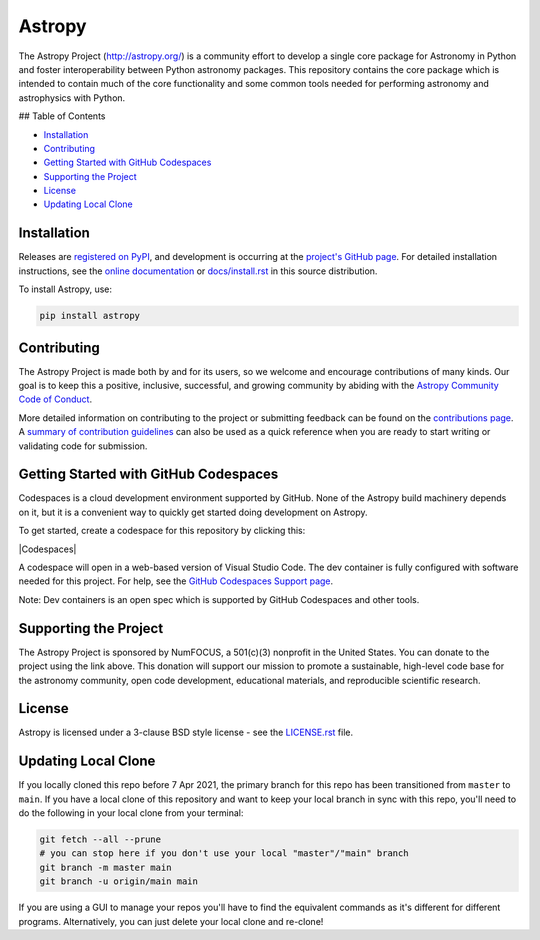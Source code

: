 =======
Astropy
=======

.. container::

    |Actions Status| |CircleCI Status| |Coverage Status| |PyPI Status| |Documentation Status| |Pre-Commit| |Ruff| |Zenodo|

The Astropy Project (http://astropy.org/) is a community effort to develop a single core package for Astronomy in Python and foster interoperability between Python astronomy packages. This repository contains the core package which is intended to contain much of the core functionality and some common tools needed for performing astronomy and astrophysics with Python.

## Table of Contents

- `Installation <#installation>`_
- `Contributing <#contributing>`_
- `Getting Started with GitHub Codespaces <#getting-started-with-github-codespaces>`_
- `Supporting the Project <#supporting-the-project>`_
- `License <#license>`_
- `Updating Local Clone <#updating-local-clone>`_

Installation
============

Releases are `registered on PyPI <https://pypi.org/project/astropy>`_, and development is occurring at the `project's GitHub page <http://github.com/astropy/astropy>`_. For detailed installation instructions, see the `online documentation <https://docs.astropy.org/>`_ or `docs/install.rst <docs/install.rst>`_ in this source distribution.

To install Astropy, use:

.. code-block:: bash

    pip install astropy

Contributing
============

The Astropy Project is made both by and for its users, so we welcome and encourage contributions of many kinds. Our goal is to keep this a positive, inclusive, successful, and growing community by abiding with the `Astropy Community Code of Conduct <http://www.astropy.org/about.html#codeofconduct>`_.

More detailed information on contributing to the project or submitting feedback can be found on the `contributions page <http://www.astropy.org/contribute.html>`_. A `summary of contribution guidelines <CONTRIBUTING.md>`_ can also be used as a quick reference when you are ready to start writing or validating code for submission.

Getting Started with GitHub Codespaces
======================================

Codespaces is a cloud development environment supported by GitHub. None of the Astropy build machinery depends on it, but it is a convenient way to quickly get started doing development on Astropy.

To get started, create a codespace for this repository by clicking this:

|Codespaces|

A codespace will open in a web-based version of Visual Studio Code. The dev container is fully configured with software needed for this project. For help, see the `GitHub Codespaces Support page <https://docs.github.com/en/codespaces>`_.

Note: Dev containers is an open spec which is supported by GitHub Codespaces and other tools.

Supporting the Project
======================

.. |NumFOCUS| image:: https://img.shields.io/badge/powered%20by-NumFOCUS-orange.svg?style=flat&colorA=E1523D&colorB=007D8A
    :target: http://numfocus.org
    :alt: Powered by NumFOCUS

.. |Donate| image:: https://img.shields.io/badge/Donate-to%20Astropy-brightgreen.svg
    :target: https://numfocus.salsalabs.org/donate-to-astropy/index.html

The Astropy Project is sponsored by NumFOCUS, a 501(c)(3) nonprofit in the United States. You can donate to the project using the link above. This donation will support our mission to promote a sustainable, high-level code base for the astronomy community, open code development, educational materials, and reproducible scientific research.

License
=======

Astropy is licensed under a 3-clause BSD style license - see the `LICENSE.rst <LICENSE.rst>`_ file.

Updating Local Clone
====================

If you locally cloned this repo before 7 Apr 2021, the primary branch for this repo has been transitioned from ``master`` to ``main``. If you have a local clone of this repository and want to keep your local branch in sync with this repo, you'll need to do the following in your local clone from your terminal:

.. code-block:: bash

    git fetch --all --prune
    # you can stop here if you don't use your local "master"/"main" branch
    git branch -m master main
    git branch -u origin/main main

If you are using a GUI to manage your repos you'll have to find the equivalent commands as it's different for different programs. Alternatively, you can just delete your local clone and re-clone!

.. |Actions Status| image:: URL
    :target: URL

.. |CircleCI Status| image:: URL
    :target: URL

.. |Coverage Status| image:: URL
    :target: URL

.. |PyPI Status| image:: URL
    :target: URL

.. |Documentation Status| image:: URL
    :target: URL

.. |Pre-Commit| image:: URL
    :target: URL

.. |Ruff| image:: URL
    :target: URL

.. |Zenodo| image:: URL
    :target: URL
